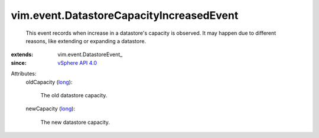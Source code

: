
vim.event.DatastoreCapacityIncreasedEvent
=========================================
  This event records when increase in a datastore's capacity is observed. It may happen due to different reasons, like extending or expanding a datastore.
:extends: vim.event.DatastoreEvent_
:since: `vSphere API 4.0 <vim/version.rst#vimversionversion5>`_

Attributes:
    oldCapacity (`long <https://docs.python.org/2/library/stdtypes.html>`_):

       The old datastore capacity.
    newCapacity (`long <https://docs.python.org/2/library/stdtypes.html>`_):

       The new datastore capacity.
